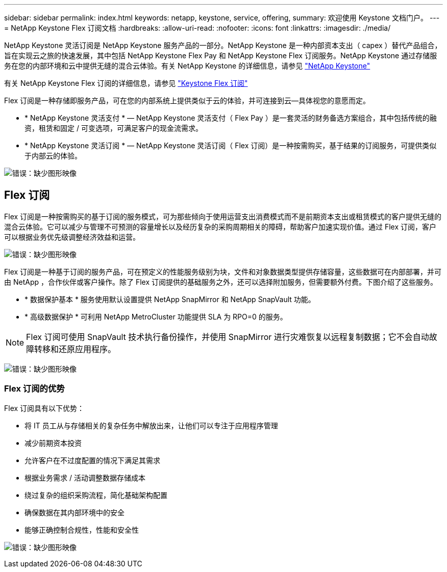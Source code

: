 ---
sidebar: sidebar 
permalink: index.html 
keywords: netapp, keystone, service, offering, 
summary: 欢迎使用 Keystone 文档门户。 
---
= NetApp Keystone Flex 订阅文档
:hardbreaks:
:allow-uri-read: 
:nofooter: 
:icons: font
:linkattrs: 
:imagesdir: ./media/


NetApp Keystone 灵活订阅是 NetApp Keystone 服务产品的一部分。NetApp Keystone 是一种内部资本支出（ capex ）替代产品组合，旨在实现云之旅的快速发展，其中包括 NetApp Keystone Flex Pay 和 NetApp Keystone Flex 订阅服务。NetApp Keystone 通过存储服务在您的内部环境和云中提供无缝的混合云体验。有关 NetApp Keystone 的详细信息，请参见 link:https://www.netapp.com/services/subscriptions/keystone/["NetApp Keystone"]

有关 NetApp Keystone Flex 订阅的详细信息，请参见 link:https://www.netapp.com/services/subscriptions/keystone/flex-subscription["Keystone Flex 订阅"]

Flex 订阅是一种存储即服务产品，可在您的内部系统上提供类似于云的体验，并可连接到云—具体视您的意愿而定。

* * NetApp Keystone 灵活支付 * — NetApp Keystone 灵活支付（ Flex Pay ）是一套灵活的财务备选方案组合，其中包括传统的融资，租赁和固定 / 可变选项，可满足客户的现金流需求。
* * NetApp Keystone 灵活订阅 * — NetApp Keystone 灵活订阅（ Flex 订阅）是一种按需购买，基于结果的订阅服务，可提供类似于内部云的体验。


image:nkfsosm_image1.png["错误：缺少图形映像"]



== Flex 订阅

Flex 订阅是一种按需购买的基于订阅的服务模式，可为那些倾向于使用运营支出消费模式而不是前期资本支出或租赁模式的客户提供无缝的混合云体验。它可以减少与管理不可预测的容量增长以及经历复杂的采购周期相关的障碍，帮助客户加速实现价值。通过 Flex 订阅，客户可以根据业务优先级调整经济效益和运营。

image:nkfsosm_image2.png["错误：缺少图形映像"]

Flex 订阅是一种基于订阅的服务产品，可在预定义的性能服务级别为块，文件和对象数据类型提供存储容量，这些数据可在内部部署，并可由 NetApp ，合作伙伴或客户操作。除了 Flex 订阅提供的基础服务之外，还可以选择附加服务，但需要额外付费。下图介绍了这些服务。

* * 数据保护基本 * 服务使用默认设置提供 NetApp SnapMirror 和 NetApp SnapVault 功能。
* * 高级数据保护 * 可利用 NetApp MetroCluster 功能提供 SLA 为 RPO=0 的服务。



NOTE: Flex 订阅可使用 SnapVault 技术执行备份操作，并使用 SnapMirror 进行灾难恢复以远程复制数据；它不会自动故障转移和还原应用程序。

image:nkfsosm_image3.png["错误：缺少图形映像"]



=== Flex 订阅的优势

Flex 订阅具有以下优势：

* 将 IT 员工从与存储相关的复杂任务中解放出来，让他们可以专注于应用程序管理
* 减少前期资本投资
* 允许客户在不过度配置的情况下满足其需求
* 根据业务需求 / 活动调整数据存储成本
* 绕过复杂的组织采购流程，简化基础架构配置
* 确保数据在其内部环境中的安全
* 能够正确控制合规性，性能和安全性


image:nkfsosm_image4.png["错误：缺少图形映像"]
